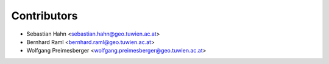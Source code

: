 ============
Contributors
============

* Sebastian Hahn <sebastian.hahn@geo.tuwien.ac.at>
* Bernhard Raml <bernhard.raml@geo.tuwien.ac.at>
* Wolfgang Preimesberger <wolfgang.preimesberger@geo.tuwien.ac.at>


